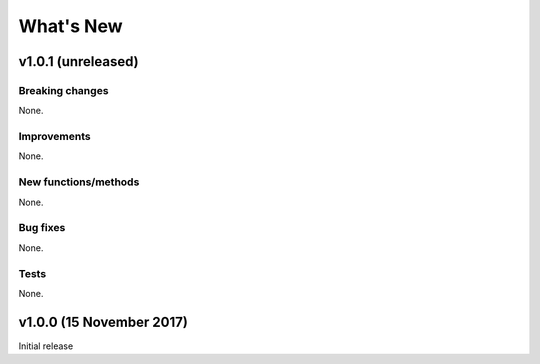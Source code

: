 What's New
==========

v1.0.1 (unreleased)
-------------------

Breaking changes
^^^^^^^^^^^^^^^^

None.

Improvements
^^^^^^^^^^^^

None.

New functions/methods
^^^^^^^^^^^^^^^^^^^^^

None.

Bug fixes
^^^^^^^^^

None.

Tests
^^^^^

None.

v1.0.0 (15 November 2017)
-------------------------

Initial release
